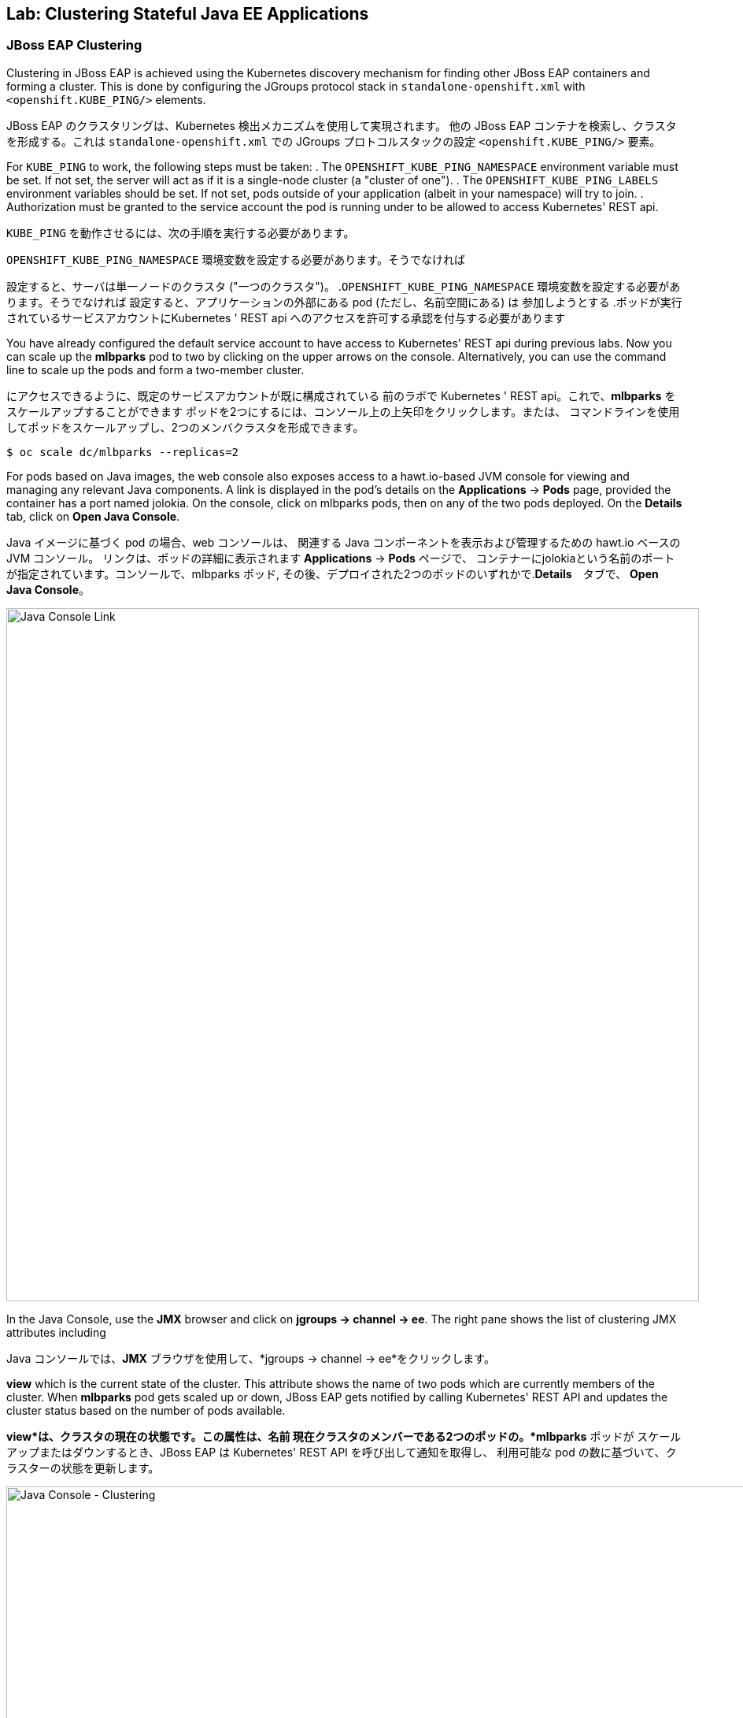 ## Lab: Clustering Stateful Java EE Applications

### JBoss EAP Clustering

Clustering in JBoss EAP is achieved using the Kubernetes discovery mechanism for
finding other JBoss EAP containers and forming a cluster. This is done by
configuring the JGroups protocol stack in `standalone-openshift.xml` with
`<openshift.KUBE_PING/>` elements.

JBoss EAP のクラスタリングは、Kubernetes 検出メカニズムを使用して実現されます。
他の JBoss EAP コンテナを検索し、クラスタを形成する。これは
`standalone-openshift.xml` での JGroups プロトコルスタックの設定
`<openshift.KUBE_PING/>` 要素。


For `KUBE_PING` to work, the following steps must be taken:
. The `OPENSHIFT_KUBE_PING_NAMESPACE` environment variable must be set. If not
  set, the server will act as if it is a single-node cluster (a "cluster of
  one").
. The `OPENSHIFT_KUBE_PING_LABELS` environment variables should be set. If not
  set, pods outside of your application (albeit in your namespace) will try to
  join.
. Authorization must be granted to the service account the pod is running under
  to be allowed to access Kubernetes' REST api.

`KUBE_PING` を動作させるには、次の手順を実行する必要があります。

.`OPENSHIFT_KUBE_PING_NAMESPACE` 環境変数を設定する必要があります。そうでなければ
設定すると、サーバは単一ノードのクラスタ ("一つのクラスタ")。
.`OPENSHIFT_KUBE_PING_NAMESPACE` 環境変数を設定する必要があります。そうでなければ
設定すると、アプリケーションの外部にある pod (ただし、名前空間にある) は
参加しようとする
.ポッドが実行されているサービスアカウントにKubernetes ' REST api へのアクセスを許可する承認を付与する必要があります

You have already configured the default service account to have access to
Kubernetes' REST api during previous labs. Now you can scale up the *mlbparks*
pod to two by clicking on the upper arrows on the console. Alternatively, you
can use the command line to scale up the pods and form a two-member cluster.

にアクセスできるように、既定のサービスアカウントが既に構成されている
前のラボで Kubernetes ' REST api。これで、*mlbparks* をスケールアップすることができます
ポッドを2つにするには、コンソール上の上矢印をクリックします。または、
コマンドラインを使用してポッドをスケールアップし、2つのメンバクラスタを形成できます。


[source]
----
$ oc scale dc/mlbparks --replicas=2
----

For pods based on Java images, the web console also exposes access to a
hawt.io-based JVM console for viewing and managing any relevant Java components.
A link is displayed in the pod's details on the *Applications* &rarr; *Pods* page,
provided the container has a port named jolokia. On the console, click on
mlbparks pods, then on any of the two pods deployed. On the *Details* tab, click
on *Open Java Console*.

Java イメージに基づく pod の場合、web コンソールは、
関連する Java コンポーネントを表示および管理するための hawt.io ベースの JVM コンソール。
リンクは、ポッドの詳細に表示されます *Applications* &rarr; *Pods* ページで、
コンテナーにjolokiaという名前のポートが指定されています。コンソールで、mlbparks ポッド, その後、デプロイされた2つのポッドのいずれかで.*Details*　タブで、
*Open Java Console*。


image::clustering-details.png[Java Console Link,880,align="center"]

In the Java Console, use the *JMX* browser and click on *jgroups &rarr; channel
&rarr; ee*. The right pane shows the list of clustering JMX attributes including

Java コンソールでは、*JMX* ブラウザを使用して、*jgroups &rarr; channel
&rarr; ee*をクリックします。

*view* which is the current state of the cluster. This attribute shows the name
of two pods which are currently members of the cluster. When *mlbparks* pod gets
scaled up or down, JBoss EAP gets notified by calling Kubernetes' REST API and
updates the cluster status based on the number of pods available.

*view*は、クラスタの現在の状態です。この属性は、名前
現在クラスタのメンバーである2つのポッドの。*mlbparks* ポッドが
スケールアップまたはダウンするとき、JBoss EAP は Kubernetes' REST API を呼び出して通知を取得し、
利用可能な pod の数に基づいて、クラスターの状態を更新します。


image::clustering-hawtio.png[Java Console - Clustering,1000,align="center"]

// TODO: add stateful (session, cache, etc) data to the mlbparks backend.
